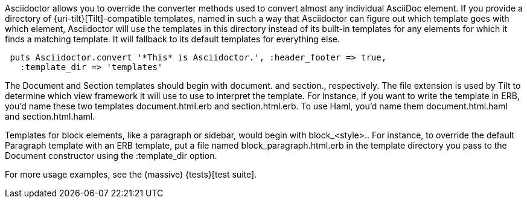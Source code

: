 ////
Provide custom templates using the API
This file is included in the user-manual document
////

Asciidoctor allows you to override the converter methods used to convert almost any individual AsciiDoc element.
If you provide a directory of {uri-tilt}[Tilt]-compatible templates, named in such a way that Asciidoctor can figure out which template goes with which element, Asciidoctor will use the templates in this directory instead of its built-in templates for any elements for which it finds a matching template.
It will fallback to its default templates for everything else.

[source,ruby]
----
 puts Asciidoctor.convert '*This* is Asciidoctor.', :header_footer => true,
   :template_dir => 'templates'
----

The Document and Section templates should begin with +document.+ and +section.+, respectively.
The file extension is used by Tilt to determine which view framework it will use to use to interpret the template.
For instance, if you want to write the template in ERB, you'd name these two templates +document.html.erb+ and +section.html.erb+.
To use Haml, you'd name them +document.html.haml+ and +section.html.haml+.

Templates for block elements, like a paragraph or sidebar, would begin with +block_<style>.+.
For instance, to override the default Paragraph template with an ERB template, put a file named +block_paragraph.html.erb+ in the template directory you pass to the +Document+ constructor using the +:template_dir+ option.

For more usage examples, see the (massive) {tests}[test suite].
